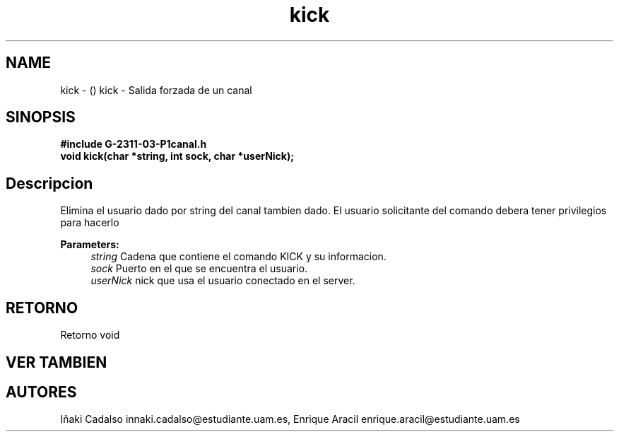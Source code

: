 .TH "kick" 3 "Fri May 5 2017" "G-2311-03-P1" \" -*- nroff -*-
.ad l
.nh
.SH NAME
kick \- () \fB\fP 
kick - Salida forzada de un canal
.SH "SINOPSIS"
.PP
\fB#include\fP \fB\fBG-2311-03-P1canal\&.h\fP\fP 
.br
\fBvoid\fP kick(char *string, int sock, char *userNick); 
.SH "Descripcion"
.PP
Elimina el usuario dado por string del canal tambien dado\&. El usuario solicitante del comando debera tener privilegios para hacerlo 
.PP
\fBParameters:\fP
.RS 4
\fIstring\fP Cadena que contiene el comando KICK y su informacion\&. 
.br
\fIsock\fP Puerto en el que se encuentra el usuario\&. 
.br
\fIuserNick\fP nick que usa el usuario conectado en el server\&. 
.RE
.PP
.SH "RETORNO"
.PP
Retorno void 
.SH "VER TAMBIEN"
.PP
.SH "AUTORES"
.PP
Iñaki Cadalso innaki.cadalso@estudiante.uam.es, Enrique Aracil enrique.aracil@estudiante.uam.es 
